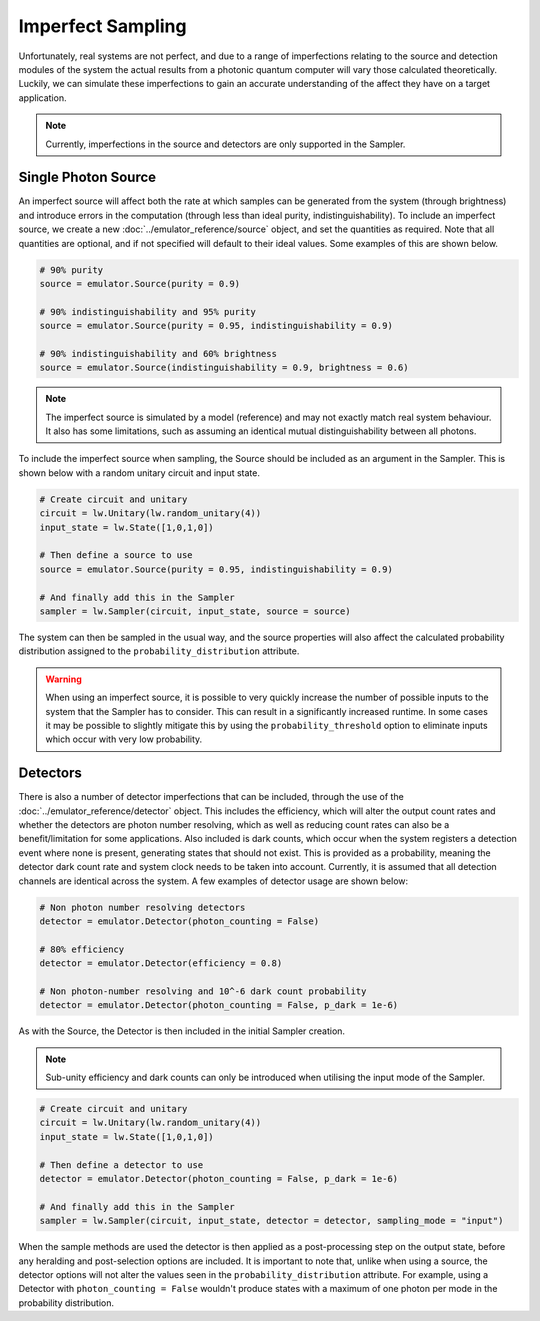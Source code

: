 Imperfect Sampling
==================

Unfortunately, real systems are not perfect, and due to a range of imperfections relating to the source and detection modules of the system the actual results from a photonic quantum computer will vary those calculated theoretically. Luckily, we can simulate these imperfections to gain an accurate understanding of the affect they have on a target application.

.. note::
    Currently, imperfections in the source and detectors are only supported in the Sampler.

Single Photon Source
--------------------

An imperfect source will affect both the rate at which samples can be generated from the system (through brightness) and introduce errors in the computation (through less than ideal purity, indistinguishability). To include an imperfect source, we create a new :doc:`../emulator_reference/source` object, and set the quantities as required. Note that all quantities are optional, and if not specified will default to their ideal values. Some examples of this are shown below.

.. code-block:: Python

    # 90% purity
    source = emulator.Source(purity = 0.9)

    # 90% indistinguishability and 95% purity
    source = emulator.Source(purity = 0.95, indistinguishability = 0.9)

    # 90% indistinguishability and 60% brightness
    source = emulator.Source(indistinguishability = 0.9, brightness = 0.6)

.. note::
    The imperfect source is simulated by a model (reference) and may not exactly match real system behaviour. It also has some limitations, such as assuming an identical mutual distinguishability between all photons.

To include the imperfect source when sampling, the Source should be included as an argument in the Sampler. This is shown below with a random unitary circuit and input state.

.. code-block:: Python

    # Create circuit and unitary
    circuit = lw.Unitary(lw.random_unitary(4))
    input_state = lw.State([1,0,1,0])

    # Then define a source to use
    source = emulator.Source(purity = 0.95, indistinguishability = 0.9)

    # And finally add this in the Sampler
    sampler = lw.Sampler(circuit, input_state, source = source)

The system can then be sampled in the usual way, and the source properties will also affect the calculated probability distribution assigned to the ``probability_distribution`` attribute.

.. warning::
    When using an imperfect source, it is possible to very quickly increase the number of possible inputs to the system that the Sampler has to consider. This can result in a significantly increased runtime. In some cases it may be possible to slightly mitigate this by using the ``probability_threshold`` option to eliminate inputs which occur with very low probability.

Detectors
---------

There is also a number of detector imperfections that can be included, through the use of the :doc:`../emulator_reference/detector` object. This includes the efficiency, which will alter the output count rates and whether the detectors are photon number resolving, which as well as reducing count rates can also be a benefit/limitation for some applications. Also included is dark counts, which occur when the system registers a detection event where none is present, generating states that should not exist. This is provided as a probability, meaning the detector dark count rate and system clock needs to be taken into account. Currently, it is assumed that all detection channels are identical across the system. A few examples of detector usage are shown below:

.. code-block:: Python

    # Non photon number resolving detectors
    detector = emulator.Detector(photon_counting = False)

    # 80% efficiency
    detector = emulator.Detector(efficiency = 0.8)

    # Non photon-number resolving and 10^-6 dark count probability
    detector = emulator.Detector(photon_counting = False, p_dark = 1e-6)

As with the Source, the Detector is then included in the initial Sampler creation.

.. note::
    Sub-unity efficiency and dark counts can only be introduced when utilising the input mode of the Sampler.

.. code-block:: Python

    # Create circuit and unitary
    circuit = lw.Unitary(lw.random_unitary(4))
    input_state = lw.State([1,0,1,0])

    # Then define a detector to use
    detector = emulator.Detector(photon_counting = False, p_dark = 1e-6)

    # And finally add this in the Sampler
    sampler = lw.Sampler(circuit, input_state, detector = detector, sampling_mode = "input")

When the sample methods are used the detector is then applied as a post-processing step on the output state, before any heralding and post-selection options are included. It is important to note that, unlike when using a source, the detector options will not alter the values seen in the ``probability_distribution`` attribute. For example, using a Detector with ``photon_counting = False`` wouldn't produce states with a maximum of one photon per mode in the probability distribution.